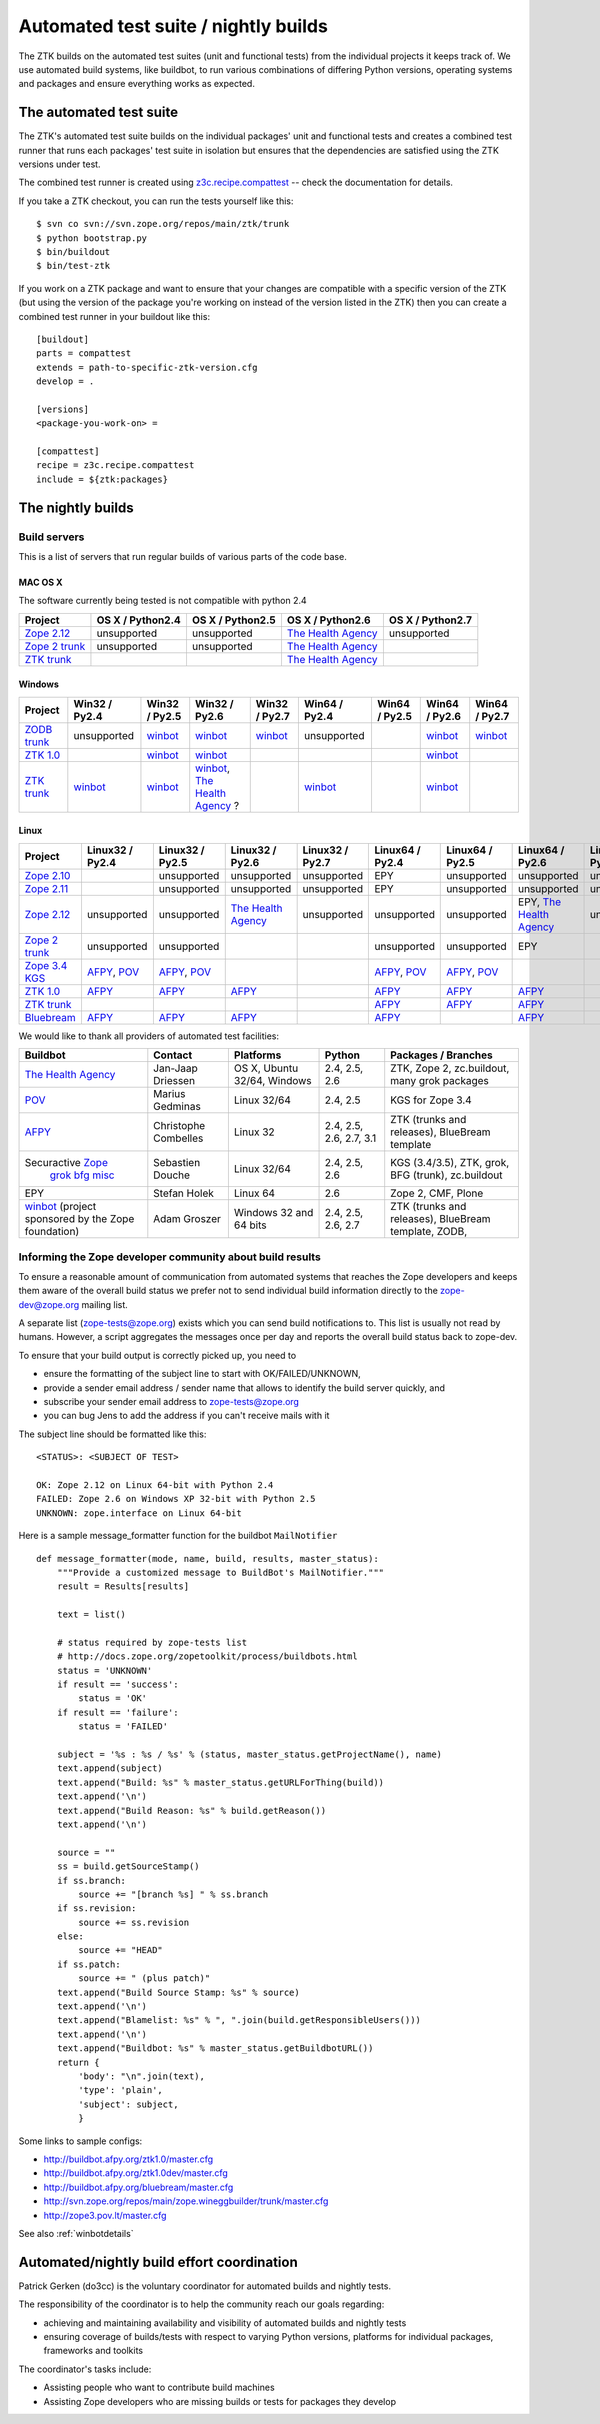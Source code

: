 =====================================
Automated test suite / nightly builds
=====================================

The ZTK builds on the automated test suites (unit and functional tests) from
the individual projects it keeps track of. We use automated build systems,
like buildbot, to run various combinations of differing Python versions,
operating systems and packages and ensure everything works as expected.


The automated test suite
========================

The ZTK's automated test suite builds on the individual packages' unit and
functional tests and creates a combined test runner that runs each packages'
test suite in isolation but ensures that the dependencies are satisfied using
the ZTK versions under test.

The combined test runner is created using `z3c.recipe.compattest
<http://pypi.python.org/pypi/z3c.recipe.compattest>`_ -- check the
documentation for details.

If you take a ZTK checkout, you can run the tests yourself like this::

    $ svn co svn://svn.zope.org/repos/main/ztk/trunk
    $ python bootstrap.py
    $ bin/buildout
    $ bin/test-ztk

If you work on a ZTK package and want to ensure that your changes are
compatible with a specific version of the ZTK (but using the version of the
package you're working on instead of the version listed in the ZTK) then you
can create a combined test runner in your buildout like this::

    [buildout]
    parts = compattest
    extends = path-to-specific-ztk-version.cfg
    develop = .

    [versions]
    <package-you-work-on> =

    [compattest]
    recipe = z3c.recipe.compattest
    include = ${ztk:packages}


The nightly builds
==================

Build servers
-------------

This is a list of servers that run regular builds of various parts of the code
base.

MAC OS X
~~~~~~~~

The software currently being tested is not compatible with python 2.4

.. list-table::

    * - **Project**
      - **OS X / Python2.4**
      - **OS X / Python2.5**
      - **OS X / Python2.6**
      - **OS X / Python2.7**

    * - `Zope 2.12 <http://svn.zope.org/Zope/branches/2.12>`_
      - unsupported
      - unsupported
      - `The Health Agency <http://dev.thehealthagency.com/buildbot/>`_
      - unsupported

    * - `Zope 2 trunk <http://svn.zope.org/Zope/trunk>`_
      - unsupported
      - unsupported
      - `The Health Agency <http://dev.thehealthagency.com/buildbot/>`_
      - 

    * - `ZTK trunk <http://svn.zope.org/zopetoolkit/trunk>`_
      - 
      - 
      - `The Health Agency <http://dev.thehealthagency.com/buildbot/>`_
      - 

Windows
~~~~~~~

.. list-table::

    * - **Project**
      - **Win32 / Py2.4**
      - **Win32 / Py2.5**
      - **Win32 / Py2.6**
      - **Win32 / Py2.7**
      - **Win64 / Py2.4**
      - **Win64 / Py2.5**
      - **Win64 / Py2.6**
      - **Win64 / Py2.7**

    * - `ZODB trunk <http://svn.zope.org/ZODB/trunk>`_
      - unsupported
      - `winbot <http://winbot.zope.org/>`_
      - `winbot <http://winbot.zope.org/>`_
      - `winbot <http://winbot.zope.org/>`_
      - unsupported
      - 
      - `winbot <http://winbot.zope.org/>`_
      - `winbot <http://winbot.zope.org/>`_

    * - `ZTK 1.0 <http://svn.zope.org/zopetoolkit/trunk>`_
      - 
      - `winbot <http://winbot.zope.org/>`_
      - `winbot <http://winbot.zope.org/>`_
      - 
      - 
      - 
      - `winbot <http://winbot.zope.org/>`_
      - 

    * - `ZTK trunk <http://svn.zope.org/zopetoolkit/trunk>`_
      - `winbot <http://winbot.zope.org/>`_
      - `winbot <http://winbot.zope.org/>`_
      - `winbot <http://winbot.zope.org/>`_, `The Health Agency <http://dev.thehealthagency.com/buildbot/>`_ ?
      - 
      - `winbot <http://winbot.zope.org/>`_
      - 
      - `winbot <http://winbot.zope.org/>`_
      - 

Linux
~~~~~
    
.. list-table::

    * - **Project**
      - **Linux32 / Py2.4**
      - **Linux32 / Py2.5**
      - **Linux32 / Py2.6**
      - **Linux32 / Py2.7**
      - **Linux64 / Py2.4**
      - **Linux64 / Py2.5**
      - **Linux64 / Py2.6**
      - **Linux64 / Py2.7**

    * - `Zope 2.10 <http://svn.zope.org/Zope/branches/2.10>`_
      - 
      - unsupported
      - unsupported
      - unsupported
      - EPY
      - unsupported
      - unsupported
      - unsupported

    * - `Zope 2.11 <http://svn.zope.org/Zope/branches/2.11>`_
      - 
      - unsupported
      - unsupported
      - unsupported
      - EPY
      - unsupported
      - unsupported
      - unsupported

    * - `Zope 2.12 <http://svn.zope.org/Zope/branches/2.12>`_
      - unsupported
      - unsupported
      - `The Health Agency <http://dev.thehealthagency.com/buildbot/>`_
      - unsupported
      - unsupported
      - unsupported
      - EPY, `The Health Agency <http://dev.thehealthagency.com/buildbot/>`_
      - unsupported

    * - `Zope 2 trunk <http://svn.zope.org/Zope/trunk>`_
      - unsupported
      - unsupported
      - 
      - 
      - unsupported
      - unsupported
      - EPY
      - 

    * - `Zope 3.4 KGS <http://svn.zope.org/zope.release/branches/3.4>`_
      - `AFPY <http://buildbot.afpy.org/>`_, `POV <http://zope3.pov.lt/buildbot/>`_
      - `AFPY <http://buildbot.afpy.org/>`_, `POV <http://zope3.pov.lt/buildbot/>`_
      - 
      - 
      - `AFPY <http://buildbot.afpy.org/>`_, `POV <http://zope3.pov.lt/buildbot/>`_
      - `AFPY <http://buildbot.afpy.org/>`_, `POV <http://zope3.pov.lt/buildbot/>`_
      - 
      - 

    * - `ZTK 1.0 <http://svn.zope.org/zopetoolkit/trunk>`_
      - `AFPY <http://buildbot.afpy.org/>`_
      - `AFPY <http://buildbot.afpy.org/>`_
      - `AFPY <http://buildbot.afpy.org/>`_
      - 
      - `AFPY <http://buildbot.afpy.org/>`_
      - `AFPY <http://buildbot.afpy.org/>`_
      - `AFPY <http://buildbot.afpy.org/>`_
      - 

    * - `ZTK trunk <http://svn.zope.org/zopetoolkit/trunk>`_
      - 
      - 
      - 
      - 
      - `AFPY <http://buildbot.afpy.org/>`_
      - `AFPY <http://buildbot.afpy.org/>`_
      - `AFPY <http://buildbot.afpy.org/>`_
      - 

    * - `Bluebream <http://svn.zope.org/bluebream/trunk>`_
      - `AFPY <http://buildbot.afpy.org/>`_
      - `AFPY <http://buildbot.afpy.org/>`_
      - `AFPY <http://buildbot.afpy.org/>`_
      - 
      - `AFPY <http://buildbot.afpy.org/>`_
      - 
      - `AFPY <http://buildbot.afpy.org/>`_
      - 

We would like to thank all providers of automated test facilities:

.. list-table::

    * - **Buildbot**
      - **Contact**
      - **Platforms**
      - **Python**
      - **Packages / Branches**

    * - `The Health Agency <http://dev.thehealthagency.com/buildbot/>`_
      - Jan-Jaap Driessen
      - OS X, Ubuntu 32/64, Windows
      - 2.4, 2.5, 2.6
      - ZTK, Zope 2, zc.buildout, many grok packages

    * - `POV <http://zope3.pov.lt/buildbot/>`_
      - Marius Gedminas
      - Linux 32/64
      - 2.4, 2.5
      - KGS for Zope 3.4

    * - `AFPY <http://buildbot.afpy.org/>`_
      - Christophe Combelles
      - Linux 32
      - 2.4, 2.5, 2.6, 2.7, 3.1
      - ZTK (trunks and releases), BlueBream template

    * - Securactive `Zope <http://zope.buildbot.securactive.org/>`_
                    `grok <http://grok.buildbot.securactive.org/>`_
                    `bfg <http://bfg.buildbot.securactive.org/>`_
                    `misc <http://misc.buildbot.securactive.org/>`_
      - Sebastien Douche
      - Linux 32/64
      - 2.4, 2.5, 2.6
      - KGS (3.4/3.5), ZTK, grok, BFG (trunk), zc.buildout

    * - EPY
      - Stefan Holek
      - Linux 64
      - 2.6
      - Zope 2, CMF, Plone

    * - `winbot <http://winbot.zope.org/>`_ (project sponsored by the Zope foundation)
      - Adam Groszer
      - Windows 32 and 64 bits
      - 2.4, 2.5, 2.6, 2.7
      - ZTK (trunks and releases), BlueBream template, ZODB,


Informing the Zope developer community about build results
----------------------------------------------------------

To ensure a reasonable amount of communication from automated systems that
reaches the Zope developers and keeps them aware of the overall build status
we prefer not to send individual build information directly to the
zope-dev@zope.org mailing list.

A separate list (zope-tests@zope.org) exists which you can send build
notifications to.  This list is usually not read by humans. However, a script
aggregates the messages once per day and reports the overall build status back
to zope-dev.

To ensure that your build output is correctly picked up, you need to

- ensure the formatting of the subject line to start with OK/FAILED/UNKNOWN,
- provide a sender email address / sender name that allows to identify the
  build server quickly, and
- subscribe your sender email address to `zope-tests@zope.org
  <https://mail.zope.org/mailman/listinfo/zope-tests>`_
- you can bug Jens to add the address if you can't receive mails with it

The subject line should be formatted like this::

    <STATUS>: <SUBJECT OF TEST>

    OK: Zope 2.12 on Linux 64-bit with Python 2.4
    FAILED: Zope 2.6 on Windows XP 32-bit with Python 2.5
    UNKNOWN: zope.interface on Linux 64-bit

Here is a sample message_formatter function for the buildbot ``MailNotifier`` ::

    def message_formatter(mode, name, build, results, master_status):
        """Provide a customized message to BuildBot's MailNotifier."""
        result = Results[results]

        text = list()

        # status required by zope-tests list
        # http://docs.zope.org/zopetoolkit/process/buildbots.html
        status = 'UNKNOWN'
        if result == 'success':
            status = 'OK'
        if result == 'failure':
            status = 'FAILED'

        subject = '%s : %s / %s' % (status, master_status.getProjectName(), name)
        text.append(subject)
        text.append("Build: %s" % master_status.getURLForThing(build))
        text.append('\n')
        text.append("Build Reason: %s" % build.getReason())
        text.append('\n')

        source = ""
        ss = build.getSourceStamp()
        if ss.branch:
            source += "[branch %s] " % ss.branch
        if ss.revision:
            source += ss.revision
        else:
            source += "HEAD"
        if ss.patch:
            source += " (plus patch)"
        text.append("Build Source Stamp: %s" % source)
        text.append('\n')
        text.append("Blamelist: %s" % ", ".join(build.getResponsibleUsers()))
        text.append('\n')
        text.append("Buildbot: %s" % master_status.getBuildbotURL())
        return {
            'body': "\n".join(text),
            'type': 'plain',
            'subject': subject,
            }

Some links to sample configs:

* http://buildbot.afpy.org/ztk1.0/master.cfg
* http://buildbot.afpy.org/ztk1.0dev/master.cfg
* http://buildbot.afpy.org/bluebream/master.cfg
* http://svn.zope.org/repos/main/zope.wineggbuilder/trunk/master.cfg
* http://zope3.pov.lt/master.cfg

See also :ref:`winbotdetails`


Automated/nightly build effort coordination
===========================================

Patrick Gerken (do3cc) is the voluntary coordinator for automated builds and
nightly tests.

The responsibility of the coordinator is to help the community reach our goals
regarding:

* achieving and maintaining availability and visibility of automated builds
  and nightly tests

* ensuring coverage of builds/tests with respect to varying Python versions,
  platforms for individual packages, frameworks and toolkits

The coordinator's tasks include:

* Assisting people who want to contribute build machines
* Assisting Zope developers who are missing builds or tests for packages they
  develop

